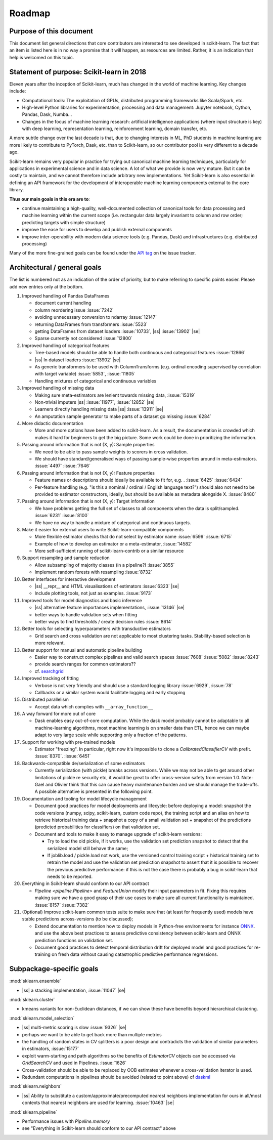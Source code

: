 ﻿.. _roadmap:

.. |ss| raw:: html

   <strike>

.. |se| raw:: html

   </strike>

Roadmap
=======

Purpose of this document
------------------------
This document list general directions that core contributors are interested
to see developed in scikit-learn. The fact that an item is listed here is in
no way a promise that it will happen, as resources are limited. Rather, it
is an indication that help is welcomed on this topic.

Statement of purpose: Scikit-learn in 2018
------------------------------------------
Eleven years after the inception of Scikit-learn, much has changed in the
world of machine learning. Key changes include:

* Computational tools: The exploitation of GPUs, distributed programming
  frameworks like Scala/Spark, etc.
* High-level Python libraries for experimentation, processing and data
  management: Jupyter notebook, Cython, Pandas, Dask, Numba...
* Changes in the focus of machine learning research: artificial intelligence
  applications (where input structure is key) with deep learning,
  representation learning, reinforcement learning, domain transfer, etc.

A more subtle change over the last decade is that, due to changing interests
in ML, PhD students in machine learning are more likely to contribute to
PyTorch, Dask, etc. than to Scikit-learn, so our contributor pool is very
different to a decade ago.

Scikit-learn remains very popular in practice for trying out canonical
machine learning techniques, particularly for applications in experimental
science and in data science. A lot of what we provide is now very mature.
But it can be costly to maintain, and we cannot therefore include arbitrary
new implementations. Yet Scikit-learn is also essential in defining an API
framework for the development of interoperable machine learning components
external to the core library.

**Thus our main goals in this era are to**:

* continue maintaining a high-quality, well-documented collection of canonical
  tools for data processing and machine learning within the current scope
  (i.e. rectangular data largely invariant to column and row order;
  predicting targets with simple structure)
* improve the ease for users to develop and publish external components
* improve inter-operability with modern data science tools (e.g. Pandas, Dask)
  and infrastructures (e.g. distributed processing)

Many of the more fine-grained goals can be found under the `API tag
<https://github.com/scikit-learn/scikit-learn/issues?q=is%3Aissue+is%3Aopen+sort%3Aupdated-desc+label%3AAPI>`_
on the issue tracker.

Architectural / general goals
-----------------------------
The list is numbered not as an indication of the order of priority, but to
make referring to specific points easier. Please add new entries only at the
bottom.


#. Improved handling of Pandas DataFrames

   * document current handling
   * column reordering issue :issue:`7242`
   * avoiding unnecessary conversion to ndarray :issue:`12147`
   * returning DataFrames from transformers :issue:`5523`
   * getting DataFrames from dataset loaders :issue:`10733`,
     |ss| :issue:`13902` |se|
   * Sparse currently not considered :issue:`12800`

#. Improved handling of categorical features

   * Tree-based models should be able to handle both continuous and categorical
     features :issue:`12866`
   * |ss| In dataset loaders :issue:`13902` |se|
   * As generic transformers to be used with ColumnTransforms (e.g. ordinal
     encoding supervised by correlation with target variable) :issue:`5853`,
     :issue:`11805`
   * Handling mixtures of categorical and continuous variables

#. Improved handling of missing data

   * Making sure meta-estimators are lenient towards missing data,
     :issue:`15319`
   * Non-trivial imputers |ss| :issue:`11977`, :issue:`12852` |se|
   * Learners directly handling missing data |ss| :issue:`13911` |se|
   * An amputation sample generator to make parts of a dataset go missing
     :issue:`6284`

#. More didactic documentation

   * More and more options have been added to scikit-learn. As a result, the
     documentation is crowded which makes it hard for beginners to get the big
     picture. Some work could be done in prioritizing the information.

#. Passing around information that is not (X, y): Sample properties

   * We need to be able to pass sample weights to scorers in cross validation.
   * We should have standard/generalised ways of passing sample-wise properties
     around in meta-estimators. :issue:`4497` :issue:`7646`

#. Passing around information that is not (X, y): Feature properties

   * Feature names or descriptions should ideally be available to fit for, e.g.
     . :issue:`6425` :issue:`6424`
   * Per-feature handling (e.g. "is this a nominal / ordinal / English language
     text?") should also not need to be provided to estimator constructors,
     ideally, but should be available as metadata alongside X. :issue:`8480`

#. Passing around information that is not (X, y): Target information

   * We have problems getting the full set of classes to all components when
     the data is split/sampled. :issue:`6231` :issue:`8100`
   * We have no way to handle a mixture of categorical and continuous targets.

#. Make it easier for external users to write Scikit-learn-compatible
   components

   * More flexible estimator checks that do not select by estimator name
     :issue:`6599` :issue:`6715`
   * Example of how to develop an estimator or a meta-estimator, :issue:`14582`
   * More self-sufficient running of scikit-learn-contrib or a similar resource

#. Support resampling and sample reduction

   * Allow subsampling of majority classes (in a pipeline?) :issue:`3855`
   * Implement random forests with resampling :issue:`8732`

#. Better interfaces for interactive development

   * |ss| __repr__ and HTML visualisations of estimators :issue:`6323` |se|
   * Include plotting tools, not just as examples. :issue:`9173`

#. Improved tools for model diagnostics and basic inference

   * |ss| alternative feature importances implementations, :issue:`13146` |se|
   * better ways to handle validation sets when fitting
   * better ways to find thresholds / create decision rules :issue:`8614`

#. Better tools for selecting hyperparameters with transductive estimators

   * Grid search and cross validation are not applicable to most clustering
     tasks. Stability-based selection is more relevant.

#. Better support for manual and automatic pipeline building

   * Easier way to construct complex pipelines and valid search spaces
     :issue:`7608` :issue:`5082` :issue:`8243`
   * provide search ranges for common estimators??
   * cf. `searchgrid <https://searchgrid.readthedocs.io/en/latest/>`_

#. Improved tracking of fitting

   * Verbose is not very friendly and should use a standard logging library
     :issue:`6929`, :issue:`78`
   * Callbacks or a similar system would facilitate logging and early stopping

#. Distributed parallelism

   * Accept data which complies with ``__array_function__``

#. A way forward for more out of core

   * Dask enables easy out-of-core computation. While the dask model probably
     cannot be adaptable to all machine-learning algorithms, most machine
     learning is on smaller data than ETL, hence we can maybe adapt to very
     large scale while supporting only a fraction of the patterns.

#. Support for working with pre-trained models

   * Estimator "freezing". In particular, right now it's impossible to clone a
     `CalibratedClassifierCV` with prefit. :issue:`8370`. :issue:`6451`

#. Backwards-compatible de/serialization of some estimators

   * Currently serialization (with pickle) breaks across versions. While we may
     not be able to get around other limitations of pickle re security etc, it
     would be great to offer cross-version safety from version 1.0. Note: Gael
     and Olivier think that this can cause heavy maintenance burden and we
     should manage the trade-offs. A possible alternative is presented in the
     following point.

#. Documentation and tooling for model lifecycle management

   * Document good practices for model deployments and lifecycle: before
     deploying a model: snapshot the code versions (numpy, scipy, scikit-learn,
     custom code repo), the training script and an alias on how to retrieve
     historical training data + snapshot a copy of a small validation set +
     snapshot of the predictions (predicted probabilities for classifiers)
     on that validation set.
   * Document and tools to make it easy to manage upgrade of scikit-learn
     versions:

     * Try to load the old pickle, if it works, use the validation set
       prediction snapshot to detect that the serialized model still behave
       the same;
     * If joblib.load / pickle.load not work, use the versioned control
       training script + historical training set to retrain the model and use
       the validation set prediction snapshot to assert that it is possible to
       recover the previous predictive performance: if this is not the case
       there is probably a bug in scikit-learn that needs to be reported.

#. Everything in Scikit-learn should conform to our API contract

   * `Pipeline <pipeline.Pipeline>` and `FeatureUnion` modify their input
     parameters in fit. Fixing this requires making sure we have a good
     grasp of their use cases to make sure all current functionality is
     maintained. :issue:`8157` :issue:`7382`

#. (Optional) Improve scikit-learn common tests suite to make sure that (at
   least for frequently used) models have stable predictions across-versions
   (to be discussed);

   * Extend documentation to mention how to deploy models in Python-free
     environments for instance  `ONNX <https://github.com/onnx/onnxmltools>`_.
     and use the above best practices to assess predictive consistency between
     scikit-learn and ONNX prediction functions on validation set.
   * Document good practices to detect temporal distribution drift for deployed
     model and good practices for re-training on fresh data without causing
     catastrophic predictive performance regressions.


Subpackage-specific goals
-------------------------

:mod:`sklearn.ensemble`

* |ss| a stacking implementation, :issue:`11047` |se|

:mod:`sklearn.cluster`

* kmeans variants for non-Euclidean distances, if we can show these have
  benefits beyond hierarchical clustering.

:mod:`sklearn.model_selection`

* |ss| multi-metric scoring is slow :issue:`9326` |se|
* perhaps we want to be able to get back more than multiple metrics
* the handling of random states in CV splitters is a poor design and
  contradicts the validation of similar parameters in estimators,
  :issue:`15177`
* exploit warm-starting and path algorithms so the benefits of `EstimatorCV`
  objects can be accessed via `GridSearchCV` and used in Pipelines.
  :issue:`1626`
* Cross-validation should be able to be replaced by OOB estimates whenever a
  cross-validation iterator is used.
* Redundant computations in pipelines should be avoided (related to point
  above) cf `daskml
  <https://dask-ml.readthedocs.io/en/latest/hyper-parameter-search.html#avoid-repeated-work>`_

:mod:`sklearn.neighbors`

* |ss| Ability to substitute a custom/approximate/precomputed nearest neighbors
  implementation for ours in all/most contexts that nearest neighbors are used
  for learning. :issue:`10463` |se|

:mod:`sklearn.pipeline`

* Performance issues with `Pipeline.memory`
* see "Everything in Scikit-learn should conform to our API contract" above
